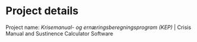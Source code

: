 * Project details
Project name: /Krisemanual- og ernæringsberegningsprogram (KEP)/ | Crisis Manual and Sustinence Calculator Software 